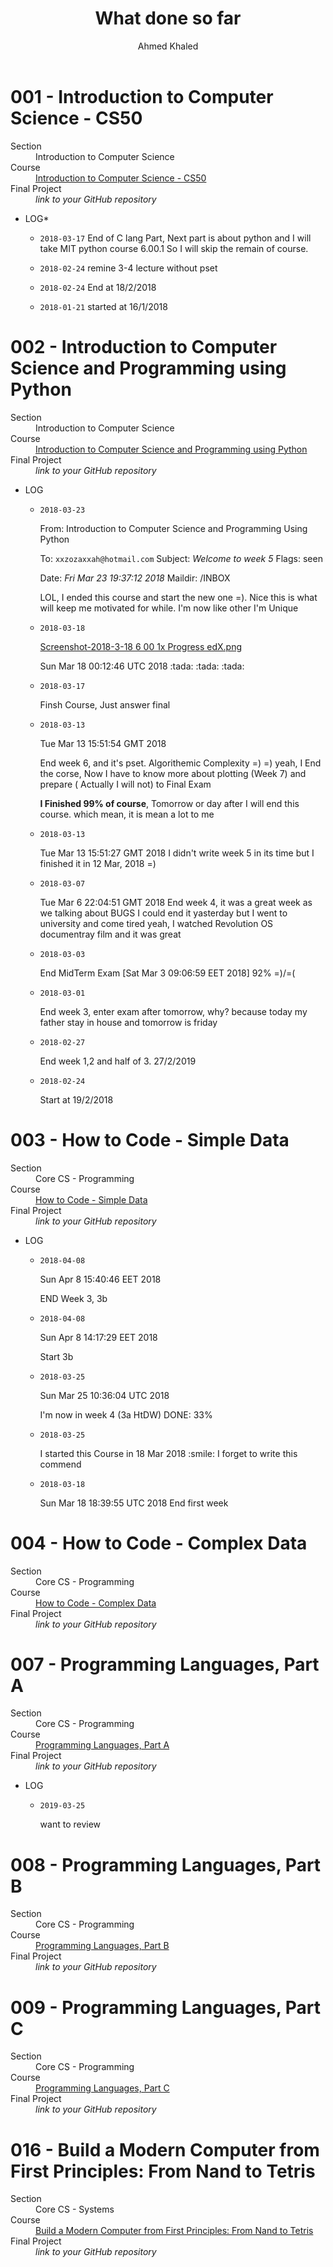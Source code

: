 #+LATEX_COMPILER: xelatex
#+LATEX_CLASS: article
#+LATEX_CLASS_OPTIONS: [11pt, a4paper]
#+LATEX_HEADER: \usepackage{fontspec}
#+LATEX_HEADER: \setmainfont{EB Garamond}
#+LATEX_HEADER: \usepackage[margin=5mm]{geometry}
#+OPTIONS: toc:nil c:nil

#+AUTHOR: Ahmed Khaled
#+TITLE: What done so far

#+BEGIN_abstract
#+END_abstract

* 001 - Introduction to Computer Science - CS50
   - Section :: Introduction to Computer Science
   - Course :: [[https://www.edx.org/course/introduction-computer-science-harvardx-cs50x#!][Introduction to Computer Science - CS50]]
   - Final Project :: /link to your GitHub repository/
   - LOG*
     * =2018-03-17=
      End of C lang Part, Next part is about python and I will take MIT
      python course 6.00.1 So I will skip the remain of course.
    
     * =2018-02-24=
       remine 3-4 lecture without pset
     
     * =2018-02-24=
       End at 18/2/2018
     
     * =2018-01-21=
       started at 16/1/2018

#+BEGIN_EXPORT latex
\newpage
#+END_EXPORT
* 002 - Introduction to Computer Science and Programming using Python
   - Section :: Introduction to Computer Science
   - Course :: [[https://www.edx.org/course/introduction-computer-science-mitx-6-00-1x-10][Introduction to Computer Science and Programming using Python]]
   - Final Project :: /link to your GitHub repository/
   - LOG
     * =2018-03-23=

       From: Introduction to Computer Science and Programming Using Python

       To: =xxzozaxxah@hotmail.com= Subject: /Welcome to week 5/ Flags: seen

       Date: /Fri Mar 23 19:37:12 2018/ Maildir: /INBOX

       LOL, I ended this course and start the new one =). Nice this is what
       will keep me motivated for while. I'm now like other I'm Unique
     * =2018-03-18=
     
       [[https://trello*attachments.s3.amazonaws.com/5a6460aa9029ed22719f27a0/5a6460aa9029ed22719f27ad/2e27db173abde89c309f3f75f7d9f060/Screenshot-2018-3-18_6_00_1x_Progress_edX.png][Screenshot-2018-3-18 6 00 1x Progress edX.png]]
     
       Sun Mar 18 00:12:46 UTC 2018 :tada: :tada: :tada:
     * =2018-03-17=
     
       Finsh Course, Just answer final
     * =2018-03-13=
     
       Tue Mar 13 15:51:54 GMT 2018
     
       End week 6, and it's pset. Algorithemic Complexity =) =) yeah, I End
       the corse, Now I have to know more about plotting (Week 7) and prepare
       ( Actually I will not) to Final Exam
     
       *I Finished 99% of course*, Tomorrow or day after I will end this
       course. which mean, it is mean a lot to me
     * =2018-03-13=
     
       Tue Mar 13 15:51:27 GMT 2018 I didn't write week 5 in its time but I
       finished it in 12 Mar, 2018 =)
     * =2018-03-07=
     
       Tue Mar 6 22:04:51 GMT 2018 End week 4, it was a great week as we
       talking about BUGS I could end it yasterday but I went to university
       and come tired yeah, I watched Revolution OS documentray film and it
       was great
     * =2018-03-03=
     
       End MidTerm Exam [Sat Mar 3 09:06:59 EET 2018] 92% =)/=(
     * =2018-03-01=
     
       End week 3, enter exam after tomorrow, why? because today my father
       stay in house and tomorrow is friday
     * =2018-02-27=
     
       End week 1,2 and half of 3. 27/2/2019
     * =2018-02-24=
     
       Start at 19/2/2018

#+BEGIN_EXPORT latex
\newpage
#+END_EXPORT
* 003 - How to Code - Simple Data
   - Section :: Core CS - Programming
   - Course :: [[https://www.edx.org/course/how-code-simple-data-ubcx-htc1x][How to Code - Simple Data]]
   - Final Project :: /link to your GitHub repository/
   - LOG
     * =2018-04-08=

       Sun Apr 8 15:40:46 EET 2018

       END Week 3, 3b
     * =2018-04-08=
            
        Sun Apr 8 14:17:29 EET 2018
	     
        Start 3b
     * =2018-03-25=
            
        Sun Mar 25 10:36:04 UTC 2018
	     
        I'm now in week 4 (3a HtDW) DONE: 33%
     * =2018-03-25=
            
        I started this Course in 18 Mar 2018 :smile: I forget to write this
        commend
     * =2018-03-18=

       Sun Mar 18 18:39:55 UTC 2018 End first week

#+BEGIN_EXPORT latex
\newpage
#+END_EXPORT
* 004 - How to Code - Complex Data
   - Section :: Core CS - Programming
   - Course :: [[https://www.edx.org/course/how-code-complex-data-ubcx-htc2x][How to Code - Complex Data]]
   - Final Project :: /link to your GitHub repository/

#+BEGIN_EXPORT latex
\newpage
#+END_EXPORT
* 007 - Programming Languages, Part A
   - Section :: Core CS - Programming
   - Course :: [[https://www.coursera.org/learn/programming-languages][Programming Languages, Part A]]
   - Final Project :: /link to your GitHub repository/
   - LOG
     - =2019-03-25=

      want to review

#+BEGIN_EXPORT latex
\newpage
#+END_EXPORT
* 008 - Programming Languages, Part B
   - Section :: Core CS - Programming
   - Course :: [[https://www.coursera.org/learn/programming-languages-part-b][Programming Languages, Part B]]
   - Final Project :: /link to your GitHub repository/

#+BEGIN_EXPORT latex
\newpage
#+END_EXPORT
* 009 - Programming Languages, Part C
   - Section :: Core CS - Programming
   - Course :: [[https://www.coursera.org/learn/programming-languages-part-c][Programming Languages, Part C]]
   - Final Project :: /link to your GitHub repository/

#+BEGIN_EXPORT latex
\newpage
#+END_EXPORT
* 016 - Build a Modern Computer from First Principles: From Nand to Tetris
   - Section :: Core CS - Systems
   - Course :: [[https://www.coursera.org/learn/build-a-computer][Build a Modern Computer from First Principles: From Nand to Tetris]]
   - Final Project :: /link to your GitHub repository/
#+BEGIN_EXPORT latex
\newpage
#+END_EXPORT
